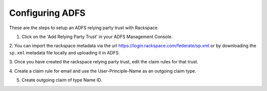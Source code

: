 .. _adfs-setup-ug:

================
Configuring ADFS
================

These are the steps to setup an ADFS relying party trust with Rackspace.

1. Click on the 'Add Relying Party Trust' in your ADFS Management Console.

.. image:: adfs_1_add_trust.png

2. You can import the rackspace metadata via the url
`https://login.rackspace.com/federate/sp.xml
<https:login.rackspace.com/federate/sp.xml>`_ or by downloading the
``sp.xml`` metadata file locally and uploading it in ADFS.

.. image:: ADFS_step_2.png

3. Once you have created the rackspace relying party trust, edit the claim
rules for that trust.

.. image:: ADFS_Step4_edited.png

4. Create a claim rule for email and use the User-Principle-Name as an outgoing
claim type.

.. image:: email.png

5. Create outgoing claim of type Name ID.

.. image:: name_id.png
